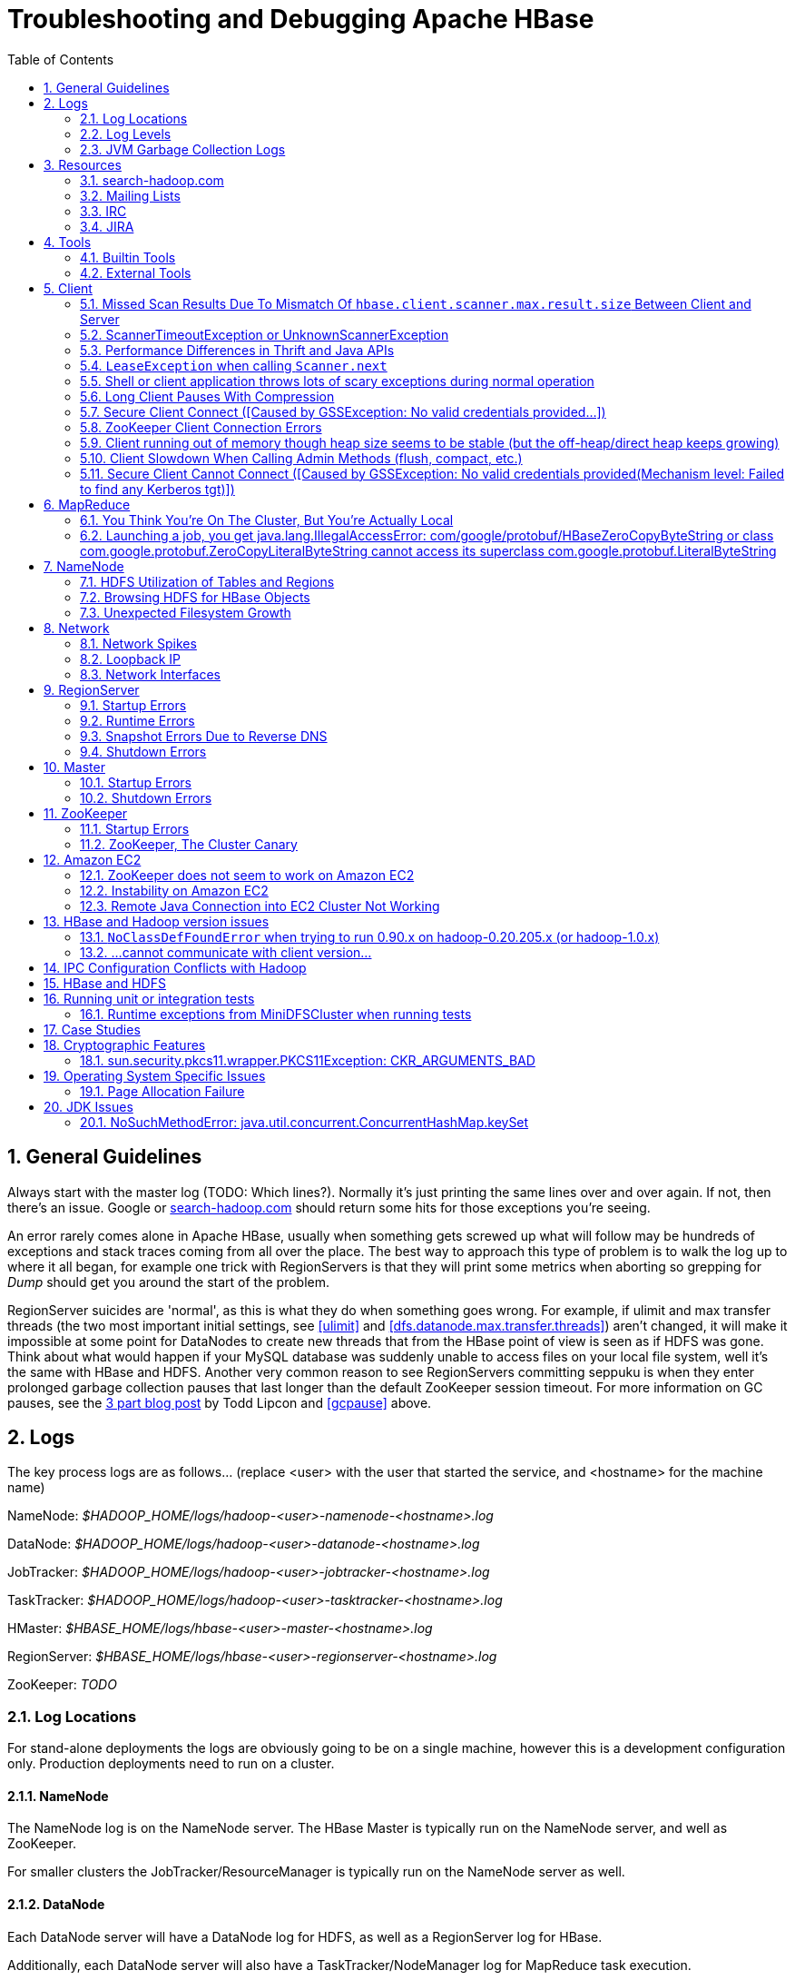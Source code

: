 ////
/**
 *
 * Licensed to the Apache Software Foundation (ASF) under one
 * or more contributor license agreements.  See the NOTICE file
 * distributed with this work for additional information
 * regarding copyright ownership.  The ASF licenses this file
 * to you under the Apache License, Version 2.0 (the
 * "License"); you may not use this file except in compliance
 * with the License.  You may obtain a copy of the License at
 *
 *     http://www.apache.org/licenses/LICENSE-2.0
 *
 * Unless required by applicable law or agreed to in writing, software
 * distributed under the License is distributed on an "AS IS" BASIS,
 * WITHOUT WARRANTIES OR CONDITIONS OF ANY KIND, either express or implied.
 * See the License for the specific language governing permissions and
 * limitations under the License.
 */
////

[[trouble]]
= Troubleshooting and Debugging Apache HBase
:doctype: book
:numbered:
:toc: left
:icons: font
:experimental:

[[trouble.general]]
== General Guidelines

Always start with the master log (TODO: Which lines?). Normally it's just printing the same lines over and over again.
If not, then there's an issue.
Google or link:http://search-hadoop.com[search-hadoop.com] should return some hits for those exceptions you're seeing.

An error rarely comes alone in Apache HBase, usually when something gets screwed up what will follow may be hundreds of exceptions and stack traces coming from all over the place.
The best way to approach this type of problem is to walk the log up to where it all began, for example one trick with RegionServers is that they will print some metrics when aborting so grepping for _Dump_ should get you around the start of the problem.

RegionServer suicides are 'normal', as this is what they do when something goes wrong.
For example, if ulimit and max transfer threads (the two most important initial settings, see <<ulimit>> and <<dfs.datanode.max.transfer.threads>>) aren't changed, it will make it impossible at some point for DataNodes to create new threads that from the HBase point of view is seen as if HDFS was gone.
Think about what would happen if your MySQL database was suddenly unable to access files on your local file system, well it's the same with HBase and HDFS.
Another very common reason to see RegionServers committing seppuku is when they enter prolonged garbage collection pauses that last longer than the default ZooKeeper session timeout.
For more information on GC pauses, see the link:http://www.cloudera.com/blog/2011/02/avoiding-full-gcs-in-hbase-with-memstore-local-allocation-buffers-part-1/[3 part blog post] by Todd Lipcon and <<gcpause>> above.

[[trouble.log]]
== Logs

The key process logs are as follows... (replace <user> with the user that started the service, and <hostname> for the machine name)

NameNode: _$HADOOP_HOME/logs/hadoop-<user>-namenode-<hostname>.log_

DataNode: _$HADOOP_HOME/logs/hadoop-<user>-datanode-<hostname>.log_

JobTracker: _$HADOOP_HOME/logs/hadoop-<user>-jobtracker-<hostname>.log_

TaskTracker: _$HADOOP_HOME/logs/hadoop-<user>-tasktracker-<hostname>.log_

HMaster: _$HBASE_HOME/logs/hbase-<user>-master-<hostname>.log_

RegionServer: _$HBASE_HOME/logs/hbase-<user>-regionserver-<hostname>.log_

ZooKeeper: _TODO_

[[trouble.log.locations]]
=== Log Locations

For stand-alone deployments the logs are obviously going to be on a single machine, however this is a development configuration only.
Production deployments need to run on a cluster.

[[trouble.log.locations.namenode]]
==== NameNode

The NameNode log is on the NameNode server.
The HBase Master is typically run on the NameNode server, and well as ZooKeeper.

For smaller clusters the JobTracker/ResourceManager is typically run on the NameNode server as well.

[[trouble.log.locations.datanode]]
==== DataNode

Each DataNode server will have a DataNode log for HDFS, as well as a RegionServer log for HBase.

Additionally, each DataNode server will also have a TaskTracker/NodeManager log for MapReduce task execution.

[[trouble.log.levels]]
=== Log Levels

[[rpc.logging]]
==== Enabling RPC-level logging

Enabling the RPC-level logging on a RegionServer can often give insight on timings at the server.
Once enabled, the amount of log spewed is voluminous.
It is not recommended that you leave this logging on for more than short bursts of time.
To enable RPC-level logging, browse to the RegionServer UI and click on _Log Level_.
Set the log level to `DEBUG` for the package `org.apache.hadoop.ipc` (That's right, for `hadoop.ipc`, NOT, `hbase.ipc`). Then tail the RegionServers log.
Analyze.

To disable, set the logging level back to `INFO` level.

[[trouble.log.gc]]
=== JVM Garbage Collection Logs

HBase is memory intensive, and using the default GC you can see long pauses in all threads including the _Juliet Pause_ aka "GC of Death". To help debug this or confirm this is happening GC logging can be turned on in the Java virtual machine.

To enable, in _hbase-env.sh_, uncomment one of the below lines :

[source,bourne]
----

# This enables basic gc logging to the .out file.
# export SERVER_GC_OPTS="-verbose:gc -XX:+PrintGCDetails -XX:+PrintGCDateStamps"

# This enables basic gc logging to its own file.
# export SERVER_GC_OPTS="-verbose:gc -XX:+PrintGCDetails -XX:+PrintGCDateStamps -Xloggc:<FILE-PATH>"

# This enables basic GC logging to its own file with automatic log rolling. Only applies to jdk 1.6.0_34+ and 1.7.0_2+.
# export SERVER_GC_OPTS="-verbose:gc -XX:+PrintGCDetails -XX:+PrintGCDateStamps -Xloggc:<FILE-PATH> -XX:+UseGCLogFileRotation -XX:NumberOfGCLogFiles=1 -XX:GCLogFileSize=512M"

# If <FILE-PATH> is not replaced, the log file(.gc) would be generated in the HBASE_LOG_DIR.
----

At this point you should see logs like so:

[source]
----

64898.952: [GC [1 CMS-initial-mark: 2811538K(3055704K)] 2812179K(3061272K), 0.0007360 secs] [Times: user=0.00 sys=0.00, real=0.00 secs]
64898.953: [CMS-concurrent-mark-start]
64898.971: [GC 64898.971: [ParNew: 5567K->576K(5568K), 0.0101110 secs] 2817105K->2812715K(3061272K), 0.0102200 secs] [Times: user=0.07 sys=0.00, real=0.01 secs]
----

In this section, the first line indicates a 0.0007360 second pause for the CMS to initially mark.
This pauses the entire VM, all threads for that period of time.

The third line indicates a "minor GC", which pauses the VM for 0.0101110 seconds - aka 10 milliseconds.
It has reduced the "ParNew" from about 5.5m to 576k.
Later on in this cycle we see:

[source]
----

64901.445: [CMS-concurrent-mark: 1.542/2.492 secs] [Times: user=10.49 sys=0.33, real=2.49 secs]
64901.445: [CMS-concurrent-preclean-start]
64901.453: [GC 64901.453: [ParNew: 5505K->573K(5568K), 0.0062440 secs] 2868746K->2864292K(3061272K), 0.0063360 secs] [Times: user=0.05 sys=0.00, real=0.01 secs]
64901.476: [GC 64901.476: [ParNew: 5563K->575K(5568K), 0.0072510 secs] 2869283K->2864837K(3061272K), 0.0073320 secs] [Times: user=0.05 sys=0.01, real=0.01 secs]
64901.500: [GC 64901.500: [ParNew: 5517K->573K(5568K), 0.0120390 secs] 2869780K->2865267K(3061272K), 0.0121150 secs] [Times: user=0.09 sys=0.00, real=0.01 secs]
64901.529: [GC 64901.529: [ParNew: 5507K->569K(5568K), 0.0086240 secs] 2870200K->2865742K(3061272K), 0.0087180 secs] [Times: user=0.05 sys=0.00, real=0.01 secs]
64901.554: [GC 64901.555: [ParNew: 5516K->575K(5568K), 0.0107130 secs] 2870689K->2866291K(3061272K), 0.0107820 secs] [Times: user=0.06 sys=0.00, real=0.01 secs]
64901.578: [CMS-concurrent-preclean: 0.070/0.133 secs] [Times: user=0.48 sys=0.01, real=0.14 secs]
64901.578: [CMS-concurrent-abortable-preclean-start]
64901.584: [GC 64901.584: [ParNew: 5504K->571K(5568K), 0.0087270 secs] 2871220K->2866830K(3061272K), 0.0088220 secs] [Times: user=0.05 sys=0.00, real=0.01 secs]
64901.609: [GC 64901.609: [ParNew: 5512K->569K(5568K), 0.0063370 secs] 2871771K->2867322K(3061272K), 0.0064230 secs] [Times: user=0.06 sys=0.00, real=0.01 secs]
64901.615: [CMS-concurrent-abortable-preclean: 0.007/0.037 secs] [Times: user=0.13 sys=0.00, real=0.03 secs]
64901.616: [GC[YG occupancy: 645 K (5568 K)]64901.616: [Rescan (parallel) , 0.0020210 secs]64901.618: [weak refs processing, 0.0027950 secs] [1 CMS-remark: 2866753K(3055704K)] 2867399K(3061272K), 0.0049380 secs] [Times: user=0.00 sys=0.01, real=0.01 secs]
64901.621: [CMS-concurrent-sweep-start]
----

The first line indicates that the CMS concurrent mark (finding garbage) has taken 2.4 seconds.
But this is a _concurrent_ 2.4 seconds, Java has not been paused at any point in time.

There are a few more minor GCs, then there is a pause at the 2nd last line:
[source]
----

64901.616: [GC[YG occupancy: 645 K (5568 K)]64901.616: [Rescan (parallel) , 0.0020210 secs]64901.618: [weak refs processing, 0.0027950 secs] [1 CMS-remark: 2866753K(3055704K)] 2867399K(3061272K), 0.0049380 secs] [Times: user=0.00 sys=0.01, real=0.01 secs]
----

The pause here is 0.0049380 seconds (aka 4.9 milliseconds) to 'remark' the heap.

At this point the sweep starts, and you can watch the heap size go down:

[source]
----

64901.637: [GC 64901.637: [ParNew: 5501K->569K(5568K), 0.0097350 secs] 2871958K->2867441K(3061272K), 0.0098370 secs] [Times: user=0.05 sys=0.00, real=0.01 secs]
...  lines removed ...
64904.936: [GC 64904.936: [ParNew: 5532K->568K(5568K), 0.0070720 secs] 1365024K->1360689K(3061272K), 0.0071930 secs] [Times: user=0.05 sys=0.00, real=0.01 secs]
64904.953: [CMS-concurrent-sweep: 2.030/3.332 secs] [Times: user=9.57 sys=0.26, real=3.33 secs]
----

At this point, the CMS sweep took 3.332 seconds, and heap went from about ~ 2.8 GB to 1.3 GB (approximate).

The key points here is to keep all these pauses low.
CMS pauses are always low, but if your ParNew starts growing, you can see minor GC pauses approach 100ms, exceed 100ms and hit as high at 400ms.

This can be due to the size of the ParNew, which should be relatively small.
If your ParNew is very large after running HBase for a while, in one example a ParNew was about 150MB, then you might have to constrain the size of ParNew (The larger it is, the longer the collections take but if it's too small, objects are promoted to old gen too quickly). In the below we constrain new gen size to 64m.

Add the below line in _hbase-env.sh_:
[source,bourne]
----

export SERVER_GC_OPTS="$SERVER_GC_OPTS -XX:NewSize=64m -XX:MaxNewSize=64m"
----

Similarly, to enable GC logging for client processes, uncomment one of the below lines in _hbase-env.sh_:

[source,bourne]
----

# This enables basic gc logging to the .out file.
# export CLIENT_GC_OPTS="-verbose:gc -XX:+PrintGCDetails -XX:+PrintGCDateStamps"

# This enables basic gc logging to its own file.
# export CLIENT_GC_OPTS="-verbose:gc -XX:+PrintGCDetails -XX:+PrintGCDateStamps -Xloggc:<FILE-PATH>"

# This enables basic GC logging to its own file with automatic log rolling. Only applies to jdk 1.6.0_34+ and 1.7.0_2+.
# export CLIENT_GC_OPTS="-verbose:gc -XX:+PrintGCDetails -XX:+PrintGCDateStamps -Xloggc:<FILE-PATH> -XX:+UseGCLogFileRotation -XX:NumberOfGCLogFiles=1 -XX:GCLogFileSize=512M"

# If <FILE-PATH> is not replaced, the log file(.gc) would be generated in the HBASE_LOG_DIR .
----

For more information on GC pauses, see the link:http://www.cloudera.com/blog/2011/02/avoiding-full-gcs-in-hbase-with-memstore-local-allocation-buffers-part-1/[3 part blog post] by Todd Lipcon and <<gcpause>> above.

[[trouble.resources]]
== Resources

[[trouble.resources.searchhadoop]]
=== search-hadoop.com

link:http://search-hadoop.com[search-hadoop.com] indexes all the mailing lists and is great for historical searches.
Search here first when you have an issue as its more than likely someone has already had your problem.

[[trouble.resources.lists]]
=== Mailing Lists

Ask a question on the link:http://hbase.apache.org/mail-lists.html[Apache HBase mailing lists].
The 'dev' mailing list is aimed at the community of developers actually building Apache HBase and for features currently under development, and 'user' is generally used for questions on released versions of Apache HBase.
Before going to the mailing list, make sure your question has not already been answered by searching the mailing list archives first.
Use <<trouble.resources.searchhadoop>>.
Take some time crafting your question.
See link:http://www.mikeash.com/getting_answers.html[Getting Answers] for ideas on crafting good questions.
A quality question that includes all context and exhibits evidence the author has tried to find answers in the manual and out on lists is more likely to get a prompt response.

[[trouble.resources.irc]]
=== IRC

#hbase on irc.freenode.net

[[trouble.resources.jira]]
=== JIRA

link:https://issues.apache.org/jira/browse/HBASE[JIRA] is also really helpful when looking for Hadoop/HBase-specific issues.

[[trouble.tools]]
== Tools

[[trouble.tools.builtin]]
=== Builtin Tools

[[trouble.tools.builtin.webmaster]]
==== Master Web Interface

The Master starts a web-interface on port 16010 by default.
(Up to and including 0.98 this was port 60010)

The Master web UI lists created tables and their definition (e.g., ColumnFamilies, blocksize, etc.). Additionally, the available RegionServers in the cluster are listed along with selected high-level metrics (requests, number of regions, usedHeap, maxHeap). The Master web UI allows navigation to each RegionServer's web UI.

[[trouble.tools.builtin.webregion]]
==== RegionServer Web Interface

RegionServers starts a web-interface on port 16030 by default.
(Up to an including 0.98 this was port 60030)

The RegionServer web UI lists online regions and their start/end keys, as well as point-in-time RegionServer metrics (requests, regions, storeFileIndexSize, compactionQueueSize, etc.).

See <<hbase_metrics>> for more information in metric definitions.

[[trouble.tools.builtin.zkcli]]
==== zkcli

`zkcli` is a very useful tool for investigating ZooKeeper-related issues.
To invoke:
[source,bourne]
----
./hbase zkcli -server host:port <cmd> <args>
----

The commands (and arguments) are:

[source]
----
  connect host:port
  get path [watch]
  ls path [watch]
  set path data [version]
  delquota [-n|-b] path
  quit
  printwatches on|off
  create [-s] [-e] path data acl
  stat path [watch]
  close
  ls2 path [watch]
  history
  listquota path
  setAcl path acl
  getAcl path
  sync path
  redo cmdno
  addauth scheme auth
  delete path [version]
  setquota -n|-b val path
----

[[trouble.tools.external]]
=== External Tools

[[trouble.tools.tail]]
==== tail

`tail` is the command line tool that lets you look at the end of a file.
Add the `-f` option and it will refresh when new data is available.
It's useful when you are wondering what's happening, for example, when a cluster is taking a long time to shutdown or startup as you can just fire a new terminal and tail the master log (and maybe a few RegionServers).

[[trouble.tools.top]]
==== top

`top` is probably one of the most important tools when first trying to see what's running on a machine and how the resources are consumed.
Here's an example from production system:

[source]
----
top - 14:46:59 up 39 days, 11:55,  1 user,  load average: 3.75, 3.57, 3.84
Tasks: 309 total,   1 running, 308 sleeping,   0 stopped,   0 zombie
Cpu(s):  4.5%us,  1.6%sy,  0.0%ni, 91.7%id,  1.4%wa,  0.1%hi,  0.6%si,  0.0%st
Mem:  24414432k total, 24296956k used,   117476k free,     7196k buffers
Swap: 16008732k total,	14348k used, 15994384k free, 11106908k cached

  PID USER  	PR  NI  VIRT  RES  SHR S %CPU %MEM	TIME+  COMMAND
15558 hadoop	18  -2 3292m 2.4g 3556 S   79 10.4   6523:52 java
13268 hadoop	18  -2 8967m 8.2g 4104 S   21 35.1   5170:30 java
 8895 hadoop	18  -2 1581m 497m 3420 S   11  2.1   4002:32 java
…
----

Here we can see that the system load average during the last five minutes is 3.75, which very roughly means that on average 3.75 threads were waiting for CPU time during these 5 minutes.
In general, the _perfect_ utilization equals to the number of cores, under that number the machine is under utilized and over that the machine is over utilized.
This is an important concept, see this article to understand it more: http://www.linuxjournal.com/article/9001.

Apart from load, we can see that the system is using almost all its available RAM but most of it is used for the OS cache (which is good). The swap only has a few KBs in it and this is wanted, high numbers would indicate swapping activity which is the nemesis of performance of Java systems.
Another way to detect swapping is when the load average goes through the roof (although this could also be caused by things like a dying disk, among others).

The list of processes isn't super useful by default, all we know is that 3 java processes are using about 111% of the CPUs.
To know which is which, simply type `c` and each line will be expanded.
Typing `1` will give you the detail of how each CPU is used instead of the average for all of them like shown here.

[[trouble.tools.jps]]
==== jps

`jps` is shipped with every JDK and gives the java process ids for the current user (if root, then it gives the ids for all users). Example:

[source,bourne]
----
hadoop@sv4borg12:~$ jps
1322 TaskTracker
17789 HRegionServer
27862 Child
1158 DataNode
25115 HQuorumPeer
2950 Jps
19750 ThriftServer
18776 jmx
----

In order, we see a:

* Hadoop TaskTracker, manages the local Childs
* HBase RegionServer, serves regions
* Child, its MapReduce task, cannot tell which type exactly
* Hadoop TaskTracker, manages the local Childs
* Hadoop DataNode, serves blocks
* HQuorumPeer, a ZooKeeper ensemble member
* Jps, well... it's the current process
* ThriftServer, it's a special one will be running only if thrift was started
* jmx, this is a local process that's part of our monitoring platform ( poorly named maybe). You probably don't have that.

You can then do stuff like checking out the full command line that started the process:

[source,bourne]
----
hadoop@sv4borg12:~$ ps aux | grep HRegionServer
hadoop   17789  155 35.2 9067824 8604364 ?     S&lt;l  Mar04 9855:48 /usr/java/jdk1.6.0_14/bin/java -Xmx8000m -XX:+DoEscapeAnalysis -XX:+AggressiveOpts -XX:+UseConcMarkSweepGC -XX:NewSize=64m -XX:MaxNewSize=64m -XX:CMSInitiatingOccupancyFraction=88 -verbose:gc -XX:+PrintGCDetails -XX:+PrintGCTimeStamps -Xloggc:/export1/hadoop/logs/gc-hbase.log -Dcom.sun.management.jmxremote.port=10102 -Dcom.sun.management.jmxremote.authenticate=true -Dcom.sun.management.jmxremote.ssl=false -Dcom.sun.management.jmxremote.password.file=/home/hadoop/hbase/conf/jmxremote.password -Dcom.sun.management.jmxremote -Dhbase.log.dir=/export1/hadoop/logs -Dhbase.log.file=hbase-hadoop-regionserver-sv4borg12.log -Dhbase.home.dir=/home/hadoop/hbase -Dhbase.id.str=hadoop -Dhbase.root.logger=INFO,DRFA -Djava.library.path=/home/hadoop/hbase/lib/native/Linux-amd64-64 -classpath /home/hadoop/hbase/bin/../conf:[many jars]:/home/hadoop/hadoop/conf org.apache.hadoop.hbase.regionserver.HRegionServer start
----

[[trouble.tools.jstack]]
==== jstack

`jstack` is one of the most important tools when trying to figure out what a java process is doing apart from looking at the logs.
It has to be used in conjunction with jps in order to give it a process id.
It shows a list of threads, each one has a name, and they appear in the order that they were created (so the top ones are the most recent threads). Here are a few example:

The main thread of a RegionServer waiting for something to do from the master:

[source]
----
"regionserver60020" prio=10 tid=0x0000000040ab4000 nid=0x45cf waiting on condition [0x00007f16b6a96000..0x00007f16b6a96a70]
java.lang.Thread.State: TIMED_WAITING (parking)
    at sun.misc.Unsafe.park(Native Method)
    - parking to wait for  <0x00007f16cd5c2f30> (a java.util.concurrent.locks.AbstractQueuedSynchronizer$ConditionObject)
    at java.util.concurrent.locks.LockSupport.parkNanos(LockSupport.java:198)
    at java.util.concurrent.locks.AbstractQueuedSynchronizer$ConditionObject.awaitNanos(AbstractQueuedSynchronizer.java:1963)
    at java.util.concurrent.LinkedBlockingQueue.poll(LinkedBlockingQueue.java:395)
    at org.apache.hadoop.hbase.regionserver.HRegionServer.run(HRegionServer.java:647)
    at java.lang.Thread.run(Thread.java:619)
----

The MemStore flusher thread that is currently flushing to a file:

[source]
----
"regionserver60020.cacheFlusher" daemon prio=10 tid=0x0000000040f4e000 nid=0x45eb in Object.wait() [0x00007f16b5b86000..0x00007f16b5b87af0]
java.lang.Thread.State: WAITING (on object monitor)
    at java.lang.Object.wait(Native Method)
    at java.lang.Object.wait(Object.java:485)
    at org.apache.hadoop.ipc.Client.call(Client.java:803)
    - locked <0x00007f16cb14b3a8> (a org.apache.hadoop.ipc.Client$Call)
    at org.apache.hadoop.ipc.RPC$Invoker.invoke(RPC.java:221)
    at $Proxy1.complete(Unknown Source)
    at sun.reflect.GeneratedMethodAccessor38.invoke(Unknown Source)
    at sun.reflect.DelegatingMethodAccessorImpl.invoke(DelegatingMethodAccessorImpl.java:25)
    at java.lang.reflect.Method.invoke(Method.java:597)
    at org.apache.hadoop.io.retry.RetryInvocationHandler.invokeMethod(RetryInvocationHandler.java:82)
    at org.apache.hadoop.io.retry.RetryInvocationHandler.invoke(RetryInvocationHandler.java:59)
    at $Proxy1.complete(Unknown Source)
    at org.apache.hadoop.hdfs.DFSClient$DFSOutputStream.closeInternal(DFSClient.java:3390)
    - locked <0x00007f16cb14b470> (a org.apache.hadoop.hdfs.DFSClient$DFSOutputStream)
    at org.apache.hadoop.hdfs.DFSClient$DFSOutputStream.close(DFSClient.java:3304)
    at org.apache.hadoop.fs.FSDataOutputStream$PositionCache.close(FSDataOutputStream.java:61)
    at org.apache.hadoop.fs.FSDataOutputStream.close(FSDataOutputStream.java:86)
    at org.apache.hadoop.hbase.io.hfile.HFile$Writer.close(HFile.java:650)
    at org.apache.hadoop.hbase.regionserver.StoreFile$Writer.close(StoreFile.java:853)
    at org.apache.hadoop.hbase.regionserver.Store.internalFlushCache(Store.java:467)
    - locked <0x00007f16d00e6f08> (a java.lang.Object)
    at org.apache.hadoop.hbase.regionserver.Store.flushCache(Store.java:427)
    at org.apache.hadoop.hbase.regionserver.Store.access$100(Store.java:80)
    at org.apache.hadoop.hbase.regionserver.Store$StoreFlusherImpl.flushCache(Store.java:1359)
    at org.apache.hadoop.hbase.regionserver.HRegion.internalFlushcache(HRegion.java:907)
    at org.apache.hadoop.hbase.regionserver.HRegion.internalFlushcache(HRegion.java:834)
    at org.apache.hadoop.hbase.regionserver.HRegion.flushcache(HRegion.java:786)
    at org.apache.hadoop.hbase.regionserver.MemStoreFlusher.flushRegion(MemStoreFlusher.java:250)
    at org.apache.hadoop.hbase.regionserver.MemStoreFlusher.flushRegion(MemStoreFlusher.java:224)
    at org.apache.hadoop.hbase.regionserver.MemStoreFlusher.run(MemStoreFlusher.java:146)
----

A handler thread that's waiting for stuff to do (like put, delete, scan, etc.):

[source]
----
"IPC Server handler 16 on 60020" daemon prio=10 tid=0x00007f16b011d800 nid=0x4a5e waiting on condition [0x00007f16afefd000..0x00007f16afefd9f0]
   java.lang.Thread.State: WAITING (parking)
          at sun.misc.Unsafe.park(Native Method)
          - parking to wait for  <0x00007f16cd3f8dd8> (a java.util.concurrent.locks.AbstractQueuedSynchronizer$ConditionObject)
          at java.util.concurrent.locks.LockSupport.park(LockSupport.java:158)
          at java.util.concurrent.locks.AbstractQueuedSynchronizer$ConditionObject.await(AbstractQueuedSynchronizer.java:1925)
          at java.util.concurrent.LinkedBlockingQueue.take(LinkedBlockingQueue.java:358)
          at org.apache.hadoop.hbase.ipc.HBaseServer$Handler.run(HBaseServer.java:1013)
----

And one that's busy doing an increment of a counter (it's in the phase where it's trying to create a scanner in order to read the last value):

[source]
----
"IPC Server handler 66 on 60020" daemon prio=10 tid=0x00007f16b006e800 nid=0x4a90 runnable [0x00007f16acb77000..0x00007f16acb77cf0]
   java.lang.Thread.State: RUNNABLE
          at org.apache.hadoop.hbase.regionserver.KeyValueHeap.<init>(KeyValueHeap.java:56)
          at org.apache.hadoop.hbase.regionserver.StoreScanner.<init>(StoreScanner.java:79)
          at org.apache.hadoop.hbase.regionserver.Store.getScanner(Store.java:1202)
          at org.apache.hadoop.hbase.regionserver.HRegion$RegionScanner.<init>(HRegion.java:2209)
          at org.apache.hadoop.hbase.regionserver.HRegion.instantiateInternalScanner(HRegion.java:1063)
          at org.apache.hadoop.hbase.regionserver.HRegion.getScanner(HRegion.java:1055)
          at org.apache.hadoop.hbase.regionserver.HRegion.getScanner(HRegion.java:1039)
          at org.apache.hadoop.hbase.regionserver.HRegion.getLastIncrement(HRegion.java:2875)
          at org.apache.hadoop.hbase.regionserver.HRegion.incrementColumnValue(HRegion.java:2978)
          at org.apache.hadoop.hbase.regionserver.HRegionServer.incrementColumnValue(HRegionServer.java:2433)
          at sun.reflect.GeneratedMethodAccessor20.invoke(Unknown Source)
          at sun.reflect.DelegatingMethodAccessorImpl.invoke(DelegatingMethodAccessorImpl.java:25)
          at java.lang.reflect.Method.invoke(Method.java:597)
          at org.apache.hadoop.hbase.ipc.HBaseRPC$Server.call(HBaseRPC.java:560)
          at org.apache.hadoop.hbase.ipc.HBaseServer$Handler.run(HBaseServer.java:1027)
----

A thread that receives data from HDFS:

[source]
----
"IPC Client (47) connection to sv4borg9/10.4.24.40:9000 from hadoop" daemon prio=10 tid=0x00007f16a02d0000 nid=0x4fa3 runnable [0x00007f16b517d000..0x00007f16b517dbf0]
   java.lang.Thread.State: RUNNABLE
          at sun.nio.ch.EPollArrayWrapper.epollWait(Native Method)
          at sun.nio.ch.EPollArrayWrapper.poll(EPollArrayWrapper.java:215)
          at sun.nio.ch.EPollSelectorImpl.doSelect(EPollSelectorImpl.java:65)
          at sun.nio.ch.SelectorImpl.lockAndDoSelect(SelectorImpl.java:69)
          - locked <0x00007f17d5b68c00> (a sun.nio.ch.Util$1)
          - locked <0x00007f17d5b68be8> (a java.util.Collections$UnmodifiableSet)
          - locked <0x00007f1877959b50> (a sun.nio.ch.EPollSelectorImpl)
          at sun.nio.ch.SelectorImpl.select(SelectorImpl.java:80)
          at org.apache.hadoop.net.SocketIOWithTimeout$SelectorPool.select(SocketIOWithTimeout.java:332)
          at org.apache.hadoop.net.SocketIOWithTimeout.doIO(SocketIOWithTimeout.java:157)
          at org.apache.hadoop.net.SocketInputStream.read(SocketInputStream.java:155)
          at org.apache.hadoop.net.SocketInputStream.read(SocketInputStream.java:128)
          at java.io.FilterInputStream.read(FilterInputStream.java:116)
          at org.apache.hadoop.ipc.Client$Connection$PingInputStream.read(Client.java:304)
          at java.io.BufferedInputStream.fill(BufferedInputStream.java:218)
          at java.io.BufferedInputStream.read(BufferedInputStream.java:237)
          - locked <0x00007f1808539178> (a java.io.BufferedInputStream)
          at java.io.DataInputStream.readInt(DataInputStream.java:370)
          at org.apache.hadoop.ipc.Client$Connection.receiveResponse(Client.java:569)
          at org.apache.hadoop.ipc.Client$Connection.run(Client.java:477)
----

And here is a master trying to recover a lease after a RegionServer died:

[source]
----
"LeaseChecker" daemon prio=10 tid=0x00000000407ef800 nid=0x76cd waiting on condition [0x00007f6d0eae2000..0x00007f6d0eae2a70]
--
   java.lang.Thread.State: WAITING (on object monitor)
          at java.lang.Object.wait(Native Method)
          at java.lang.Object.wait(Object.java:485)
          at org.apache.hadoop.ipc.Client.call(Client.java:726)
          - locked <0x00007f6d1cd28f80> (a org.apache.hadoop.ipc.Client$Call)
          at org.apache.hadoop.ipc.RPC$Invoker.invoke(RPC.java:220)
          at $Proxy1.recoverBlock(Unknown Source)
          at org.apache.hadoop.hdfs.DFSClient$DFSOutputStream.processDatanodeError(DFSClient.java:2636)
          at org.apache.hadoop.hdfs.DFSClient$DFSOutputStream.<init>(DFSClient.java:2832)
          at org.apache.hadoop.hdfs.DFSClient.append(DFSClient.java:529)
          at org.apache.hadoop.hdfs.DistributedFileSystem.append(DistributedFileSystem.java:186)
          at org.apache.hadoop.fs.FileSystem.append(FileSystem.java:530)
          at org.apache.hadoop.hbase.util.FSUtils.recoverFileLease(FSUtils.java:619)
          at org.apache.hadoop.hbase.regionserver.wal.HLog.splitLog(HLog.java:1322)
          at org.apache.hadoop.hbase.regionserver.wal.HLog.splitLog(HLog.java:1210)
          at org.apache.hadoop.hbase.master.HMaster.splitLogAfterStartup(HMaster.java:648)
          at org.apache.hadoop.hbase.master.HMaster.joinCluster(HMaster.java:572)
          at org.apache.hadoop.hbase.master.HMaster.run(HMaster.java:503)
----

[[trouble.tools.opentsdb]]
==== OpenTSDB

link:http://opentsdb.net[OpenTSDB] is an excellent alternative to Ganglia as it uses Apache HBase to store all the time series and doesn't have to downsample.
Monitoring your own HBase cluster that hosts OpenTSDB is a good exercise.

Here's an example of a cluster that's suffering from hundreds of compactions launched almost all around the same time, which severely affects the IO performance: (TODO: insert graph plotting compactionQueueSize)

It's a good practice to build dashboards with all the important graphs per machine and per cluster so that debugging issues can be done with a single quick look.
For example, at StumbleUpon there's one dashboard per cluster with the most important metrics from both the OS and Apache HBase.
You can then go down at the machine level and get even more detailed metrics.

[[trouble.tools.clustersshtop]]
==== clusterssh+top

clusterssh+top, it's like a poor man's monitoring system and it can be quite useful when you have only a few machines as it's very easy to setup.
Starting clusterssh will give you one terminal per machine and another terminal in which whatever you type will be retyped in every window.
This means that you can type `top` once and it will start it for all of your machines at the same time giving you full view of the current state of your cluster.
You can also tail all the logs at the same time, edit files, etc.

[[trouble.client]]
== Client

For more information on the HBase client, see <<architecture.client,client>>.

=== Missed Scan Results Due To Mismatch Of `hbase.client.scanner.max.result.size` Between Client and Server
If either the client or server version is lower than 0.98.11/1.0.0 and the server
has a smaller value for `hbase.client.scanner.max.result.size` than the client, scan
requests that reach the server's `hbase.client.scanner.max.result.size` are likely
to miss data. In particular, 0.98.11 defaults `hbase.client.scanner.max.result.size`
to 2 MB but other versions default to larger values. For this reason, be very careful
using 0.98.11 servers with any other client version.

[[trouble.client.scantimeout]]
=== ScannerTimeoutException or UnknownScannerException

This is thrown if the time between RPC calls from the client to RegionServer exceeds the scan timeout.
For example, if `Scan.setCaching` is set to 500, then there will be an RPC call to fetch the next batch of rows every 500 `.next()` calls on the ResultScanner because data is being transferred in blocks of 500 rows to the client.
Reducing the setCaching value may be an option, but setting this value too low makes for inefficient processing on numbers of rows.

See <<perf.hbase.client.caching>>.

=== Performance Differences in Thrift and Java APIs

Poor performance, or even `ScannerTimeoutExceptions`, can occur if `Scan.setCaching` is too high, as discussed in <<trouble.client.scantimeout>>.
If the Thrift client uses the wrong caching settings for a given workload, performance can suffer compared to the Java API.
To set caching for a given scan in the Thrift client, use the `scannerGetList(scannerId, numRows)` method, where `numRows` is an integer representing the number of rows to cache.
In one case, it was found that reducing the cache for Thrift scans from 1000 to 100 increased performance to near parity with the Java API given the same queries.

See also Jesse Andersen's link:http://blog.cloudera.com/blog/2014/04/how-to-use-the-hbase-thrift-interface-part-3-using-scans/[blog post] about using Scans with Thrift.

[[trouble.client.lease.exception]]
=== `LeaseException` when calling `Scanner.next`

In some situations clients that fetch data from a RegionServer get a LeaseException instead of the usual <<trouble.client.scantimeout>>.
Usually the source of the exception is `org.apache.hadoop.hbase.regionserver.Leases.removeLease(Leases.java:230)` (line number may vary). It tends to happen in the context of a slow/freezing `RegionServer#next` call.
It can be prevented by having `hbase.rpc.timeout` > `hbase.regionserver.lease.period`.
Harsh J investigated the issue as part of the mailing list thread link:http://mail-archives.apache.org/mod_mbox/hbase-user/201209.mbox/%3CCAOcnVr3R-LqtKhFsk8Bhrm-YW2i9O6J6Fhjz2h7q6_sxvwd2yw%40mail.gmail.com%3E[HBase, mail # user - Lease does not exist exceptions]

[[trouble.client.scarylogs]]
=== Shell or client application throws lots of scary exceptions during normal operation

Since 0.20.0 the default log level for `org.apache.hadoop.hbase.*`is DEBUG.

On your clients, edit _$HBASE_HOME/conf/log4j.properties_ and change this: `log4j.logger.org.apache.hadoop.hbase=DEBUG` to this: `log4j.logger.org.apache.hadoop.hbase=INFO`, or even `log4j.logger.org.apache.hadoop.hbase=WARN`.

[[trouble.client.longpauseswithcompression]]
=== Long Client Pauses With Compression

This is a fairly frequent question on the Apache HBase dist-list.
The scenario is that a client is typically inserting a lot of data into a relatively un-optimized HBase cluster.
Compression can exacerbate the pauses, although it is not the source of the problem.

See <<precreate.regions>> on the pattern for pre-creating regions and confirm that the table isn't starting with a single region.

See <<perf.configurations>> for cluster configuration, particularly `hbase.hstore.blockingStoreFiles`, `hbase.hregion.memstore.block.multiplier`, `MAX_FILESIZE` (region size), and `MEMSTORE_FLUSHSIZE.`

A slightly longer explanation of why pauses can happen is as follows: Puts are sometimes blocked on the MemStores which are blocked by the flusher thread which is blocked because there are too many files to compact because the compactor is given too many small files to compact and has to compact the same data repeatedly.
This situation can occur even with minor compactions.
Compounding this situation, Apache HBase doesn't compress data in memory.
Thus, the 64MB that lives in the MemStore could become a 6MB file after compression - which results in a smaller StoreFile.
The upside is that more data is packed into the same region, but performance is achieved by being able to write larger files - which is why HBase waits until the flushsize before writing a new StoreFile.
And smaller StoreFiles become targets for compaction.
Without compression the files are much bigger and don't need as much compaction, however this is at the expense of I/O.

For additional information, see this thread on link:http://search-hadoop.com/m/WUnLM6ojHm1/Long+client+pauses+with+compression&subj=Long+client+pauses+with+compression[Long client pauses with compression].

[[trouble.client.security.rpc.krb]]
=== Secure Client Connect ([Caused by GSSException: No valid credentials provided...])

You may encounter the following error:

----
Secure Client Connect ([Caused by GSSException: No valid credentials provided
        (Mechanism level: Request is a replay (34) V PROCESS_TGS)])
----

This issue is caused by bugs in the MIT Kerberos replay_cache component, link:http://krbdev.mit.edu/rt/Ticket/Display.html?id=1201[#1201] and link:http://krbdev.mit.edu/rt/Ticket/Display.html?id=5924[#5924].
These bugs caused the old version of krb5-server to erroneously block subsequent requests sent from a Principal.
This caused krb5-server to block the connections sent from one Client (one HTable instance with multi-threading connection instances for each RegionServer); Messages, such as `Request is a replay (34)`, are logged in the client log You can ignore the messages, because HTable will retry 5 * 10 (50) times for each failed connection by default.
HTable will throw IOException if any connection to the RegionServer fails after the retries, so that the user client code for HTable instance can handle it further.
NOTE: `HTable` is deprecated in HBase 1.0, in favor of `Table`.

Alternatively, update krb5-server to a version which solves these issues, such as krb5-server-1.10.3.
See JIRA link:https://issues.apache.org/jira/browse/HBASE-10379[HBASE-10379] for more details.

[[trouble.client.zookeeper]]
=== ZooKeeper Client Connection Errors

Errors like this...

[source]
----

11/07/05 11:26:41 WARN zookeeper.ClientCnxn: Session 0x0 for server null,
 unexpected error, closing socket connection and attempting reconnect
 java.net.ConnectException: Connection refused: no further information
        at sun.nio.ch.SocketChannelImpl.checkConnect(Native Method)
        at sun.nio.ch.SocketChannelImpl.finishConnect(Unknown Source)
        at org.apache.zookeeper.ClientCnxn$SendThread.run(ClientCnxn.java:1078)
 11/07/05 11:26:43 INFO zookeeper.ClientCnxn: Opening socket connection to
 server localhost/127.0.0.1:2181
 11/07/05 11:26:44 WARN zookeeper.ClientCnxn: Session 0x0 for server null,
 unexpected error, closing socket connection and attempting reconnect
 java.net.ConnectException: Connection refused: no further information
        at sun.nio.ch.SocketChannelImpl.checkConnect(Native Method)
        at sun.nio.ch.SocketChannelImpl.finishConnect(Unknown Source)
        at org.apache.zookeeper.ClientCnxn$SendThread.run(ClientCnxn.java:1078)
 11/07/05 11:26:45 INFO zookeeper.ClientCnxn: Opening socket connection to
 server localhost/127.0.0.1:2181
----

...are either due to ZooKeeper being down, or unreachable due to network issues.

The utility <<trouble.tools.builtin.zkcli>> may help investigate ZooKeeper issues.

[[trouble.client.oome.directmemory.leak]]
=== Client running out of memory though heap size seems to be stable (but the off-heap/direct heap keeps growing)

You are likely running into the issue that is described and worked through in the mail thread link:http://search-hadoop.com/m/ubhrX8KvcH/Suspected+memory+leak&subj=Re+Suspected+memory+leak[HBase, mail # user - Suspected memory leak] and continued over in link:http://search-hadoop.com/m/p2Agc1Zy7Va/MaxDirectMemorySize+Was%253A+Suspected+memory+leak&subj=Re+FeedbackRe+Suspected+memory+leak[HBase, mail # dev - FeedbackRe: Suspected memory leak].
A workaround is passing your client-side JVM a reasonable value for `-XX:MaxDirectMemorySize`.
By default, the `MaxDirectMemorySize` is equal to your `-Xmx` max heapsize setting (if `-Xmx` is set). Try setting it to something smaller (for example, one user had success setting it to `1g` when they had a client-side heap of `12g`). If you set it too small, it will bring on `FullGCs` so keep it a bit hefty.
You want to make this setting client-side only especially if you are running the new experimental server-side off-heap cache since this feature depends on being able to use big direct buffers (You may have to keep separate client-side and server-side config dirs).

[[trouble.client.slowdown.admin]]
=== Client Slowdown When Calling Admin Methods (flush, compact, etc.)

This is a client issue fixed by link:https://issues.apache.org/jira/browse/HBASE-5073[HBASE-5073] in 0.90.6.
There was a ZooKeeper leak in the client and the client was getting pummeled by ZooKeeper events with each additional invocation of the admin API.

[[trouble.client.security.rpc]]
=== Secure Client Cannot Connect ([Caused by GSSException: No valid credentials provided(Mechanism level: Failed to find any Kerberos tgt)])

There can be several causes that produce this symptom.

First, check that you have a valid Kerberos ticket.
One is required in order to set up communication with a secure Apache HBase cluster.
Examine the ticket currently in the credential cache, if any, by running the `klist` command line utility.
If no ticket is listed, you must obtain a ticket by running the `kinit` command with either a keytab specified, or by interactively entering a password for the desired principal.

Then, consult the link:http://docs.oracle.com/javase/1.5.0/docs/guide/security/jgss/tutorials/Troubleshooting.html[Java Security Guide troubleshooting section].
The most common problem addressed there is resolved by setting `javax.security.auth.useSubjectCredsOnly` system property value to `false`.

Because of a change in the format in which MIT Kerberos writes its credentials cache, there is a bug in the Oracle JDK 6 Update 26 and earlier that causes Java to be unable to read the Kerberos credentials cache created by versions of MIT Kerberos 1.8.1 or higher.
If you have this problematic combination of components in your environment, to work around this problem, first log in with `kinit` and then immediately refresh the credential cache with `kinit -R`.
The refresh will rewrite the credential cache without the problematic formatting.

Finally, depending on your Kerberos configuration, you may need to install the link:http://docs.oracle.com/javase/1.4.2/docs/guide/security/jce/JCERefGuide.html[Java Cryptography Extension], or JCE.
Insure the JCE jars are on the classpath on both server and client systems.

You may also need to download the link:http://www.oracle.com/technetwork/java/javase/downloads/jce-6-download-429243.html[unlimited strength JCE policy files].
Uncompress and extract the downloaded file, and install the policy jars into _<java-home>/lib/security_.

[[trouble.mapreduce]]
== MapReduce

[[trouble.mapreduce.local]]
=== You Think You're On The Cluster, But You're Actually Local

This following stacktrace happened using `ImportTsv`, but things like this can happen on any job with a mis-configuration.

[source,text]
----
    WARN mapred.LocalJobRunner: job_local_0001
java.lang.IllegalArgumentException: Can't read partitions file
       at org.apache.hadoop.hbase.mapreduce.hadoopbackport.TotalOrderPartitioner.setConf(TotalOrderPartitioner.java:111)
       at org.apache.hadoop.util.ReflectionUtils.setConf(ReflectionUtils.java:62)
       at org.apache.hadoop.util.ReflectionUtils.newInstance(ReflectionUtils.java:117)
       at org.apache.hadoop.mapred.MapTask$NewOutputCollector.<init>(MapTask.java:560)
       at org.apache.hadoop.mapred.MapTask.runNewMapper(MapTask.java:639)
       at org.apache.hadoop.mapred.MapTask.run(MapTask.java:323)
       at org.apache.hadoop.mapred.LocalJobRunner$Job.run(LocalJobRunner.java:210)
Caused by: java.io.FileNotFoundException: File _partition.lst does not exist.
       at org.apache.hadoop.fs.RawLocalFileSystem.getFileStatus(RawLocalFileSystem.java:383)
       at org.apache.hadoop.fs.FilterFileSystem.getFileStatus(FilterFileSystem.java:251)
       at org.apache.hadoop.fs.FileSystem.getLength(FileSystem.java:776)
       at org.apache.hadoop.io.SequenceFile$Reader.<init>(SequenceFile.java:1424)
       at org.apache.hadoop.io.SequenceFile$Reader.<init>(SequenceFile.java:1419)
       at org.apache.hadoop.hbase.mapreduce.hadoopbackport.TotalOrderPartitioner.readPartitions(TotalOrderPartitioner.java:296)
----

...see the critical portion of the stack? It's...

[source]
----
at org.apache.hadoop.mapred.LocalJobRunner$Job.run(LocalJobRunner.java:210)
----

LocalJobRunner means the job is running locally, not on the cluster.

To solve this problem, you should run your MR job with your `HADOOP_CLASSPATH` set to include the HBase dependencies.
The "hbase classpath" utility can be used to do this easily.
For example (substitute VERSION with your HBase version):

[source,bourne]
----
HADOOP_CLASSPATH=`hbase classpath` hadoop jar $HBASE_HOME/hbase-server-VERSION.jar rowcounter usertable
----

See http://hbase.apache.org/apidocs/org/apache/hadoop/hbase/mapreduce/package-summary.html#classpathfor more information on HBase MapReduce jobs and classpaths.

[[trouble.hbasezerocopybytestring]]
=== Launching a job, you get java.lang.IllegalAccessError: com/google/protobuf/HBaseZeroCopyByteString or class com.google.protobuf.ZeroCopyLiteralByteString cannot access its superclass com.google.protobuf.LiteralByteString

See link:https://issues.apache.org/jira/browse/HBASE-10304[HBASE-10304 Running an hbase job jar: IllegalAccessError: class com.google.protobuf.ZeroCopyLiteralByteString cannot access its superclass com.google.protobuf.LiteralByteString] and link:https://issues.apache.org/jira/browse/HBASE-11118[HBASE-11118 non environment variable solution for "IllegalAccessError: class com.google.protobuf.ZeroCopyLiteralByteString cannot access its superclass com.google.protobuf.LiteralByteString"].
The issue can also show up when trying to run spark jobs.
See link:https://issues.apache.org/jira/browse/HBASE-10877[HBASE-10877 HBase non-retriable exception list should be expanded].

[[trouble.namenode]]
== NameNode

For more information on the NameNode, see <<arch.hdfs>>.

[[trouble.namenode.disk]]
=== HDFS Utilization of Tables and Regions

To determine how much space HBase is using on HDFS use the `hadoop` shell commands from the NameNode.
For example...


[source,bourne]
----
hadoop fs -dus /hbase/
----
...returns the summarized disk utilization for all HBase objects.


[source,bourne]
----
hadoop fs -dus /hbase/myTable
----
...returns the summarized disk utilization for the HBase table 'myTable'.


[source,bourne]
----
hadoop fs -du /hbase/myTable
----
...returns a list of the regions under the HBase table 'myTable' and their disk utilization.

For more information on HDFS shell commands, see the link:http://hadoop.apache.org/common/docs/current/file_system_shell.html[HDFS FileSystem Shell documentation].

[[trouble.namenode.hbase.objects]]
=== Browsing HDFS for HBase Objects

Sometimes it will be necessary to explore the HBase objects that exist on HDFS.
These objects could include the WALs (Write Ahead Logs), tables, regions, StoreFiles, etc.
The easiest way to do this is with the NameNode web application that runs on port 50070.
The NameNode web application will provide links to the all the DataNodes in the cluster so that they can be browsed seamlessly.

The HDFS directory structure of HBase tables in the cluster is...
[source]
----

/hbase
    /<Table>                    (Tables in the cluster)
        /<Region>               (Regions for the table)
            /<ColumnFamily>     (ColumnFamilies for the Region for the table)
                /<StoreFile>    (StoreFiles for the ColumnFamily for the Regions for the table)
----

The HDFS directory structure of HBase WAL is..
[source]
----

/hbase
    /.logs
        /<RegionServer>    (RegionServers)
            /<WAL>         (WAL files for the RegionServer)
----

See the link:http://hadoop.apache.org/common/docs/current/hdfs_user_guide.html[HDFS User Guide] for other non-shell diagnostic utilities like `fsck`.

[[trouble.namenode.0size.hlogs]]
==== Zero size WALs with data in them

Problem: when getting a listing of all the files in a RegionServer's _.logs_ directory, one file has a size of 0 but it contains data.

Answer: It's an HDFS quirk.
A file that's currently being written to will appear to have a size of 0 but once it's closed it will show its true size

[[trouble.namenode.uncompaction]]
==== Use Cases

Two common use-cases for querying HDFS for HBase objects is research the degree of uncompaction of a table.
If there are a large number of StoreFiles for each ColumnFamily it could indicate the need for a major compaction.
Additionally, after a major compaction if the resulting StoreFile is "small" it could indicate the need for a reduction of ColumnFamilies for the table.

=== Unexpected Filesystem Growth

If you see an unexpected spike in filesystem usage by HBase, two possible culprits
are snapshots and WALs.

Snapshots::
  When you create a snapshot, HBase retains everything it needs to recreate the table's
  state at that time of the snapshot. This includes deleted cells or expired versions.
  For this reason, your snapshot usage pattern should be well-planned, and you should
  prune snapshots that you no longer need. Snapshots are stored in `/hbase/.snapshots`,
  and archives needed to restore snapshots are stored in
  `/hbase/.archive/<_tablename_>/<_region_>/<_column_family_>/`.

  *Do not* manage snapshots or archives manually via HDFS. HBase provides APIs and
  HBase Shell commands for managing them. For more information, see <<ops.snapshots>>.

WAL::
  Write-ahead logs (WALs) are stored in subdirectories of `/hbase/.logs/`, depending
  on their status. Already-processed WALs are stored in `/hbase/.logs/oldWALs/` and
  corrupt WALs are stored in `/hbase/.logs/.corrupt/` for examination.
  If the size of any subdirectory of `/hbase/.logs/` is growing, examine the HBase
  server logs to find the root cause for why WALs are not being processed correctly.

*Do not* manage WALs manually via HDFS.

[[trouble.network]]
== Network

[[trouble.network.spikes]]
=== Network Spikes

If you are seeing periodic network spikes you might want to check the `compactionQueues` to see if major compactions are happening.

See <<managed.compactions>> for more information on managing compactions.

[[trouble.network.loopback]]
=== Loopback IP

HBase expects the loopback IP Address to be 127.0.0.1.
See the Getting Started section on <<loopback.ip>>.

[[trouble.network.ints]]
=== Network Interfaces

Are all the network interfaces functioning correctly? Are you sure? See the Troubleshooting Case Study in <<trouble.casestudy>>.

[[trouble.rs]]
== RegionServer

For more information on the RegionServers, see <<regionserver.arch>>.

[[trouble.rs.startup]]
=== Startup Errors

[[trouble.rs.startup.master_no_region]]
==== Master Starts, But RegionServers Do Not

The Master believes the RegionServers have the IP of 127.0.0.1 - which is localhost and resolves to the master's own localhost.

The RegionServers are erroneously informing the Master that their IP addresses are 127.0.0.1.

Modify _/etc/hosts_ on the region servers, from...

[source]
----
# Do not remove the following line, or various programs
# that require network functionality will fail.
127.0.0.1               fully.qualified.regionservername regionservername  localhost.localdomain localhost
::1             localhost6.localdomain6 localhost6
----

\... to (removing the master node's name from localhost)...

[source]
----
# Do not remove the following line, or various programs
# that require network functionality will fail.
127.0.0.1               localhost.localdomain localhost
::1             localhost6.localdomain6 localhost6
----

[[trouble.rs.startup.compression]]
==== Compression Link Errors

Since compression algorithms such as LZO need to be installed and configured on each cluster this is a frequent source of startup error.
If you see messages like this...

[source]
----

11/02/20 01:32:15 ERROR lzo.GPLNativeCodeLoader: Could not load native gpl library
java.lang.UnsatisfiedLinkError: no gplcompression in java.library.path
        at java.lang.ClassLoader.loadLibrary(ClassLoader.java:1734)
        at java.lang.Runtime.loadLibrary0(Runtime.java:823)
        at java.lang.System.loadLibrary(System.java:1028)
----

\... then there is a path issue with the compression libraries.
See the Configuration section on link:[LZO compression configuration].

[[trouble.rs.runtime]]
=== Runtime Errors

[[trouble.rs.runtime.hang]]
==== RegionServer Hanging

Are you running an old JVM (< 1.6.0_u21?)? When you look at a thread dump, does it look like threads are BLOCKED but no one holds the lock all are blocked on? See link:https://issues.apache.org/jira/browse/HBASE-3622[HBASE 3622 Deadlock in
            HBaseServer (JVM bug?)].
Adding `-XX:+UseMembar` to the HBase `HBASE_OPTS` in _conf/hbase-env.sh_ may fix it.

[[trouble.rs.runtime.filehandles]]
==== java.io.IOException...(Too many open files)

If you see log messages like this...

[source]
----

2010-09-13 01:24:17,336 WARN org.apache.hadoop.hdfs.server.datanode.DataNode:
Disk-related IOException in BlockReceiver constructor. Cause is java.io.IOException: Too many open files
        at java.io.UnixFileSystem.createFileExclusively(Native Method)
        at java.io.File.createNewFile(File.java:883)
----

\... see the Getting Started section on link:[ulimit and nproc configuration].

[[trouble.rs.runtime.xceivers]]
==== xceiverCount 258 exceeds the limit of concurrent xcievers 256

This typically shows up in the DataNode logs.

See the Getting Started section on link:[xceivers configuration].

[[trouble.rs.runtime.oom_nt]]
==== System instability, and the presence of "java.lang.OutOfMemoryError: unable to createnew native thread in exceptions" HDFS DataNode logs or that of any system daemon

See the Getting Started section on ulimit and nproc configuration.
The default on recent Linux distributions is 1024 - which is far too low for HBase.

[[trouble.rs.runtime.gc]]
==== DFS instability and/or RegionServer lease timeouts

If you see warning messages like this...

[source]
----

2009-02-24 10:01:33,516 WARN org.apache.hadoop.hbase.util.Sleeper: We slept xxx ms, ten times longer than scheduled: 10000
2009-02-24 10:01:33,516 WARN org.apache.hadoop.hbase.util.Sleeper: We slept xxx ms, ten times longer than scheduled: 15000
2009-02-24 10:01:36,472 WARN org.apache.hadoop.hbase.regionserver.HRegionServer: unable to report to master for xxx milliseconds - retrying
----

\... or see full GC compactions then you may be experiencing full GC's.

[[trouble.rs.runtime.nolivenodes]]
==== "No live nodes contain current block" and/or YouAreDeadException

These errors can happen either when running out of OS file handles or in periods of severe network problems where the nodes are unreachable.

See the Getting Started section on ulimit and nproc configuration and check your network.

[[trouble.rs.runtime.zkexpired]]
==== ZooKeeper SessionExpired events

Master or RegionServers shutting down with messages like those in the logs:

[source]
----

WARN org.apache.zookeeper.ClientCnxn: Exception
closing session 0x278bd16a96000f to sun.nio.ch.SelectionKeyImpl@355811ec
java.io.IOException: TIMED OUT
       at org.apache.zookeeper.ClientCnxn$SendThread.run(ClientCnxn.java:906)
WARN org.apache.hadoop.hbase.util.Sleeper: We slept 79410ms, ten times longer than scheduled: 5000
INFO org.apache.zookeeper.ClientCnxn: Attempting connection to server hostname/IP:PORT
INFO org.apache.zookeeper.ClientCnxn: Priming connection to java.nio.channels.SocketChannel[connected local=/IP:PORT remote=hostname/IP:PORT]
INFO org.apache.zookeeper.ClientCnxn: Server connection successful
WARN org.apache.zookeeper.ClientCnxn: Exception closing session 0x278bd16a96000d to sun.nio.ch.SelectionKeyImpl@3544d65e
java.io.IOException: Session Expired
       at org.apache.zookeeper.ClientCnxn$SendThread.readConnectResult(ClientCnxn.java:589)
       at org.apache.zookeeper.ClientCnxn$SendThread.doIO(ClientCnxn.java:709)
       at org.apache.zookeeper.ClientCnxn$SendThread.run(ClientCnxn.java:945)
ERROR org.apache.hadoop.hbase.regionserver.HRegionServer: ZooKeeper session expired
----

The JVM is doing a long running garbage collecting which is pausing every threads (aka "stop the world"). Since the RegionServer's local ZooKeeper client cannot send heartbeats, the session times out.
By design, we shut down any node that isn't able to contact the ZooKeeper ensemble after getting a timeout so that it stops serving data that may already be assigned elsewhere.

* Make sure you give plenty of RAM (in _hbase-env.sh_), the default of 1GB won't be able to sustain long running imports.
* Make sure you don't swap, the JVM never behaves well under swapping.
* Make sure you are not CPU starving the RegionServer thread.
  For example, if you are running a MapReduce job using 6 CPU-intensive tasks on a machine with 4 cores, you are probably starving the RegionServer enough to create longer garbage collection pauses.
* Increase the ZooKeeper session timeout

If you wish to increase the session timeout, add the following to your _hbase-site.xml_ to increase the timeout from the default of 60 seconds to 120 seconds.

[source,xml]
----
<property>
  <name>zookeeper.session.timeout</name>
  <value>1200000</value>
</property>
<property>
  <name>hbase.zookeeper.property.tickTime</name>
  <value>6000</value>
</property>
----

Be aware that setting a higher timeout means that the regions served by a failed RegionServer will take at least that amount of time to be transferred to another RegionServer.
For a production system serving live requests, we would instead recommend setting it lower than 1 minute and over-provision your cluster in order the lower the memory load on each machines (hence having less garbage to collect per machine).

If this is happening during an upload which only happens once (like initially loading all your data into HBase), consider bulk loading.

See <<trouble.zookeeper.general>> for other general information about ZooKeeper troubleshooting.

[[trouble.rs.runtime.notservingregion]]
==== NotServingRegionException

This exception is "normal" when found in the RegionServer logs at DEBUG level.
This exception is returned back to the client and then the client goes back to `hbase:meta` to find the new location of the moved region.

However, if the NotServingRegionException is logged ERROR, then the client ran out of retries and something probably wrong.

[[trouble.rs.runtime.double_listed_regions]]
==== Regions listed by domain name, then IP

Fix your DNS.
In versions of Apache HBase before 0.92.x, reverse DNS needs to give same answer as forward lookup.
See link:https://issues.apache.org/jira/browse/HBASE-3431[HBASE 3431 RegionServer is not using the name given it by the master; double entry in master listing of servers] for gory details.

[[brand.new.compressor]]
==== Logs flooded with '2011-01-10 12:40:48,407 INFO org.apache.hadoop.io.compress.CodecPool: Gotbrand-new compressor' messages

We are not using the native versions of compression libraries.
See link:https://issues.apache.org/jira/browse/HBASE-1900[HBASE-1900 Put back native support when hadoop 0.21 is released].
Copy the native libs from hadoop under HBase lib dir or symlink them into place and the message should go away.

[[trouble.rs.runtime.client_went_away]]
==== Server handler X on 60020 caught: java.nio.channels.ClosedChannelException

If you see this type of message it means that the region server was trying to read/send data from/to a client but it already went away.
Typical causes for this are if the client was killed (you see a storm of messages like this when a MapReduce job is killed or fails) or if the client receives a SocketTimeoutException.
It's harmless, but you should consider digging in a bit more if you aren't doing something to trigger them.

=== Snapshot Errors Due to Reverse DNS

Several operations within HBase, including snapshots, rely on properly configured reverse DNS.
Some environments, such as Amazon EC2, have trouble with reverse DNS.
If you see errors like the following on your RegionServers, check your reverse DNS configuration:

----

2013-05-01 00:04:56,356 DEBUG org.apache.hadoop.hbase.procedure.Subprocedure: Subprocedure 'backup1'
coordinator notified of 'acquire', waiting on 'reached' or 'abort' from coordinator.
----

In general, the hostname reported by the RegionServer needs to be the same as the hostname the Master is trying to reach.
You can see a hostname mismatch by looking for the following type of message in the RegionServer's logs at start-up.

----

2013-05-01 00:03:00,614 INFO org.apache.hadoop.hbase.regionserver.HRegionServer: Master passed us hostname
to use. Was=myhost-1234, Now=ip-10-55-88-99.ec2.internal
----

[[trouble.rs.shutdown]]
=== Shutdown Errors



[[trouble.master]]
== Master

For more information on the Master, see <<architecture.master,master>>.

[[trouble.master.startup]]
=== Startup Errors

[[trouble.master.startup.migration]]
==== Master says that you need to run the HBase migrations script

Upon running that, the HBase migrations script says no files in root directory.

HBase expects the root directory to either not exist, or to have already been initialized by HBase running a previous time.
If you create a new directory for HBase using Hadoop DFS, this error will occur.
Make sure the HBase root directory does not currently exist or has been initialized by a previous run of HBase.
Sure fire solution is to just use Hadoop dfs to delete the HBase root and let HBase create and initialize the directory itself.

[[trouble.master.startup.zk.buffer]]
==== Packet len6080218 is out of range!

If you have many regions on your cluster and you see an error like that reported above in this sections title in your logs, see link:https://issues.apache.org/jira/browse/HBASE-4246[HBASE-4246 Cluster with too many regions cannot withstand some master failover scenarios].

[[trouble.master.shutdown]]
=== Shutdown Errors



[[trouble.zookeeper]]
== ZooKeeper

[[trouble.zookeeper.startup]]
=== Startup Errors

[[trouble.zookeeper.startup.address]]
==== Could not find my address: xyz in list of ZooKeeper quorum servers

A ZooKeeper server wasn't able to start, throws that error.
xyz is the name of your server.

This is a name lookup problem.
HBase tries to start a ZooKeeper server on some machine but that machine isn't able to find itself in the `hbase.zookeeper.quorum` configuration.

Use the hostname presented in the error message instead of the value you used.
If you have a DNS server, you can set `hbase.zookeeper.dns.interface` and `hbase.zookeeper.dns.nameserver` in _hbase-site.xml_ to make sure it resolves to the correct FQDN.

[[trouble.zookeeper.general]]
=== ZooKeeper, The Cluster Canary

ZooKeeper is the cluster's "canary in the mineshaft". It'll be the first to notice issues if any so making sure its happy is the short-cut to a humming cluster.

See the link:http://wiki.apache.org/hadoop/ZooKeeper/Troubleshooting[ZooKeeper Operating Environment Troubleshooting] page.
It has suggestions and tools for checking disk and networking performance; i.e.
the operating environment your ZooKeeper and HBase are running in.

Additionally, the utility <<trouble.tools.builtin.zkcli>> may help investigate ZooKeeper issues.

[[trouble.ec2]]
== Amazon EC2

[[trouble.ec2.zookeeper]]
=== ZooKeeper does not seem to work on Amazon EC2

HBase does not start when deployed as Amazon EC2 instances.
Exceptions like the below appear in the Master and/or RegionServer logs:

[source]
----

  2009-10-19 11:52:27,030 INFO org.apache.zookeeper.ClientCnxn: Attempting
  connection to server ec2-174-129-15-236.compute-1.amazonaws.com/10.244.9.171:2181
  2009-10-19 11:52:27,032 WARN org.apache.zookeeper.ClientCnxn: Exception
  closing session 0x0 to sun.nio.ch.SelectionKeyImpl@656dc861
  java.net.ConnectException: Connection refused
----

Security group policy is blocking the ZooKeeper port on a public address.
Use the internal EC2 host names when configuring the ZooKeeper quorum peer list.

[[trouble.ec2.instability]]
=== Instability on Amazon EC2

Questions on HBase and Amazon EC2 come up frequently on the HBase dist-list.
Search for old threads using link:http://search-hadoop.com/[Search Hadoop]

[[trouble.ec2.connection]]
=== Remote Java Connection into EC2 Cluster Not Working

See Andrew's answer here, up on the user list: link:http://search-hadoop.com/m/sPdqNFAwyg2[Remote Java client connection into EC2 instance].

[[trouble.versions]]
== HBase and Hadoop version issues

[[trouble.versions.205]]
=== `NoClassDefFoundError` when trying to run 0.90.x on hadoop-0.20.205.x (or hadoop-1.0.x)

Apache HBase 0.90.x does not ship with hadoop-0.20.205.x, etc.
To make it run, you need to replace the hadoop jars that Apache HBase shipped with in its _lib_ directory with those of the Hadoop you want to run HBase on.
If even after replacing Hadoop jars you get the below exception:

[source]
----

sv4r6s38: Exception in thread "main" java.lang.NoClassDefFoundError: org/apache/commons/configuration/Configuration
sv4r6s38:       at org.apache.hadoop.metrics2.lib.DefaultMetricsSystem.<init>(DefaultMetricsSystem.java:37)
sv4r6s38:       at org.apache.hadoop.metrics2.lib.DefaultMetricsSystem.<clinit>(DefaultMetricsSystem.java:34)
sv4r6s38:       at org.apache.hadoop.security.UgiInstrumentation.create(UgiInstrumentation.java:51)
sv4r6s38:       at org.apache.hadoop.security.UserGroupInformation.initialize(UserGroupInformation.java:209)
sv4r6s38:       at org.apache.hadoop.security.UserGroupInformation.ensureInitialized(UserGroupInformation.java:177)
sv4r6s38:       at org.apache.hadoop.security.UserGroupInformation.isSecurityEnabled(UserGroupInformation.java:229)
sv4r6s38:       at org.apache.hadoop.security.KerberosName.<clinit>(KerberosName.java:83)
sv4r6s38:       at org.apache.hadoop.security.UserGroupInformation.initialize(UserGroupInformation.java:202)
sv4r6s38:       at org.apache.hadoop.security.UserGroupInformation.ensureInitialized(UserGroupInformation.java:177)
----

you need to copy under _hbase/lib_, the _commons-configuration-X.jar_ you find in your Hadoop's _lib_ directory.
That should fix the above complaint.

[[trouble.wrong.version]]
=== ...cannot communicate with client version...

If you see something like the following in your logs [computeroutput]+... 2012-09-24
          10:20:52,168 FATAL org.apache.hadoop.hbase.master.HMaster: Unhandled exception. Starting
          shutdown. org.apache.hadoop.ipc.RemoteException: Server IPC version 7 cannot communicate
          with client version 4 ...+ ...are you trying to talk to an Hadoop 2.0.x from an HBase that has an Hadoop 1.0.x client? Use the HBase built against Hadoop 2.0 or rebuild your HBase passing the +-Dhadoop.profile=2.0+ attribute to Maven (See <<maven.build.hadoop>> for more).

== IPC Configuration Conflicts with Hadoop

If the Hadoop configuration is loaded after the HBase configuration, and you have configured custom IPC settings in both HBase and Hadoop, the Hadoop values may overwrite the HBase values.
There is normally no need to change these settings for HBase, so this problem is an edge case.
However, link:https://issues.apache.org/jira/browse/HBASE-11492[HBASE-11492] renames these settings for HBase to remove the chance of a conflict.
Each of the setting names have been prefixed with `hbase.`, as shown in the following table.
No action is required related to these changes unless you are already experiencing a conflict.

These changes were backported to HBase 0.98.x and apply to all newer versions.

[cols="1,1", options="header"]
|===
| Pre-0.98.x
| 0.98-x And Newer

| ipc.server.listen.queue.size
| hbase.ipc.server.listen.queue.size

| ipc.server.max.callqueue.size
| hbase.ipc.server.max.callqueue.size

| ipc.server.callqueue.handler.factor
| hbase.ipc.server.callqueue.handler.factor

| ipc.server.callqueue.read.share
| hbase.ipc.server.callqueue.read.share

| ipc.server.callqueue.type
| hbase.ipc.server.callqueue.type

| ipc.server.queue.max.call.delay
| hbase.ipc.server.queue.max.call.delay

| ipc.server.max.callqueue.length
| hbase.ipc.server.max.callqueue.length

| ipc.server.read.threadpool.size
| hbase.ipc.server.read.threadpool.size

| ipc.server.tcpkeepalive
| hbase.ipc.server.tcpkeepalive

| ipc.server.tcpnodelay
| hbase.ipc.server.tcpnodelay

| ipc.client.call.purge.timeout
| hbase.ipc.client.call.purge.timeout

| ipc.client.connection.maxidletime
| hbase.ipc.client.connection.maxidletime

| ipc.client.idlethreshold
| hbase.ipc.client.idlethreshold

| ipc.client.kill.max
| hbase.ipc.client.kill.max

| ipc.server.scan.vtime.weight
| hbase.ipc.server.scan.vtime.weight
|===

== HBase and HDFS

General configuration guidance for Apache HDFS is out of the scope of this guide.
Refer to the documentation available at http://hadoop.apache.org/ for extensive information about configuring HDFS.
This section deals with HDFS in terms of HBase.

In most cases, HBase stores its data in Apache HDFS.
This includes the HFiles containing the data, as well as the write-ahead logs (WALs) which store data before it is written to the HFiles and protect against RegionServer crashes.
HDFS provides reliability and protection to data in HBase because it is distributed.
To operate with the most efficiency, HBase needs data to be available locally.
Therefore, it is a good practice to run an HDFS DataNode on each RegionServer.

.Important Information and Guidelines for HBase and HDFS

HBase is a client of HDFS.::
  HBase is an HDFS client, using the HDFS `DFSClient` class, and references to this class appear in HBase logs with other HDFS client log messages.

Configuration is necessary in multiple places.::
  Some HDFS configurations relating to HBase need to be done at the HDFS (server) side.
  Others must be done within HBase (at the client side). Other settings need to be set at both the server and client side.

Write errors which affect HBase may be logged in the HDFS logs rather than HBase logs.::
  When writing, HDFS pipelines communications from one DataNode to another.
  HBase communicates to both the HDFS NameNode and DataNode, using the HDFS client classes.
  Communication problems between DataNodes are logged in the HDFS logs, not the HBase logs.

HBase communicates with HDFS using two different ports.::
  HBase communicates with DataNodes using the `ipc.Client` interface and the `DataNode` class.
  References to these will appear in HBase logs.
  Each of these communication channels use a different port (50010 and 50020 by default). The ports are configured in the HDFS configuration, via the `dfs.datanode.address` and `dfs.datanode.ipc.address`            parameters.

Errors may be logged in HBase, HDFS, or both.::
  When troubleshooting HDFS issues in HBase, check logs in both places for errors.

HDFS takes a while to mark a node as dead. You can configure HDFS to avoid using stale DataNodes.::
  By default, HDFS does not mark a node as dead until it is unreachable for 630 seconds.
  In Hadoop 1.1 and Hadoop 2.x, this can be alleviated by enabling checks for stale DataNodes, though this check is disabled by default.
  You can enable the check for reads and writes separately, via `dfs.namenode.avoid.read.stale.datanode` and `dfs.namenode.avoid.write.stale.datanode settings`.
  A stale DataNode is one that has not been reachable for `dfs.namenode.stale.datanode.interval` (default is 30 seconds). Stale datanodes are avoided, and marked as the last possible target for a read or write operation.
  For configuration details, see the HDFS documentation.

Settings for HDFS retries and timeouts are important to HBase.::
  You can configure settings for various retries and timeouts.
  Always refer to the HDFS documentation for current recommendations and defaults.
  Some of the settings important to HBase are listed here.
  Defaults are current as of Hadoop 2.3.
  Check the Hadoop documentation for the most current values and recommendations.

The HBase Balancer and HDFS Balancer are incompatible::
  The HDFS balancer attempts to spread HDFS blocks evenly among DataNodes. HBase relies
  on compactions to restore locality after a region split or failure. These two types
  of balancing do not work well together.
+
In the past, the generally accepted advice was to turn off the HDFS load balancer and rely
on the HBase balancer, since the HDFS balancer would degrade locality. This advice
is still valid if your HDFS version is lower than 2.7.1.
+
link:https://issues.apache.org/jira/browse/HDFS-6133[HDFS-6133] provides the ability
to exclude a given directory from the HDFS load balancer, by setting the
`dfs.datanode.block-pinning.enabled` property to `true` in your HDFS
configuration and running the following hdfs command:
+
----
$ sudo -u hdfs hdfs balancer -exclude /hbase
----
+
NOTE: HDFS-6133 is available in HDFS 2.7.0 and higher, but HBase does not support
running on HDFS 2.7.0, so you must be using HDFS 2.7.1 or higher to use this feature
with HBase.

.Connection Timeouts
Connection timeouts occur between the client (HBASE) and the HDFS DataNode.
They may occur when establishing a connection, attempting to read, or attempting to write.
The two settings below are used in combination, and affect connections between the DFSClient and the DataNode, the ipc.cClient and the DataNode, and communication between two DataNodes.

`dfs.client.socket-timeout` (default: 60000)::
  The amount of time before a client connection times out when establishing a connection or reading.
  The value is expressed in milliseconds, so the default is 60 seconds.

`dfs.datanode.socket.write.timeout` (default: 480000)::
  The amount of time before a write operation times out.
  The default is 8 minutes, expressed as milliseconds.

.Typical Error Logs
The following types of errors are often seen in the logs.

`INFO HDFS.DFSClient: Failed to connect to /xxx50010, add to deadNodes and
            continue java.net.SocketTimeoutException: 60000 millis timeout while waiting for channel
            to be ready for connect. ch : java.nio.channels.SocketChannel[connection-pending
            remote=/region-server-1:50010]`::
  All DataNodes for a block are dead, and recovery is not possible.
  Here is the sequence of events that leads to this error:

`INFO org.apache.hadoop.HDFS.DFSClient: Exception in createBlockOutputStream
            java.net.SocketTimeoutException: 69000 millis timeout while waiting for channel to be
            ready for connect. ch : java.nio.channels.SocketChannel[connection-pending remote=/
            xxx:50010]`::
  This type of error indicates a write issue.
  In this case, the master wants to split the log.
  It does not have a local DataNodes so it tries to connect to a remote DataNode, but the DataNode is dead.

[[trouble.tests]]
== Running unit or integration tests

[[trouble.hdfs_2556]]
=== Runtime exceptions from MiniDFSCluster when running tests

If you see something like the following

[source]
----
...
java.lang.NullPointerException: null
at org.apache.hadoop.hdfs.MiniDFSCluster.startDataNodes
at org.apache.hadoop.hdfs.MiniDFSCluster.<init>
at org.apache.hadoop.hbase.MiniHBaseCluster.<init>
at org.apache.hadoop.hbase.HBaseTestingUtility.startMiniDFSCluster
at org.apache.hadoop.hbase.HBaseTestingUtility.startMiniCluster
...
----

or

[source]
----
...
java.io.IOException: Shutting down
at org.apache.hadoop.hbase.MiniHBaseCluster.init
at org.apache.hadoop.hbase.MiniHBaseCluster.<init>
at org.apache.hadoop.hbase.MiniHBaseCluster.<init>
at org.apache.hadoop.hbase.HBaseTestingUtility.startMiniHBaseCluster
at org.apache.hadoop.hbase.HBaseTestingUtility.startMiniCluster
...
----

\... then try issuing the command +umask 022+ before launching tests.
This is a workaround for link:https://issues.apache.org/jira/browse/HDFS-2556[HDFS-2556]

[[trouble.casestudy]]
== Case Studies

For Performance and Troubleshooting Case Studies, see <<casestudies>>.

[[trouble.crypto]]
== Cryptographic Features

[[trouble.crypto.hbase_10132]]
=== sun.security.pkcs11.wrapper.PKCS11Exception: CKR_ARGUMENTS_BAD

This problem manifests as exceptions ultimately caused by:

[source]
----
Caused by: sun.security.pkcs11.wrapper.PKCS11Exception: CKR_ARGUMENTS_BAD
  at sun.security.pkcs11.wrapper.PKCS11.C_DecryptUpdate(Native Method)
  at sun.security.pkcs11.P11Cipher.implDoFinal(P11Cipher.java:795)
----

This problem appears to affect some versions of OpenJDK 7 shipped by some Linux vendors.
NSS is configured as the default provider.
If the host has an x86_64 architecture, depending on if the vendor packages contain the defect, the NSS provider will not function correctly.

To work around this problem, find the JRE home directory and edit the file _lib/security/java.security_.
Edit the file to comment out the line:

[source]
----
security.provider.1=sun.security.pkcs11.SunPKCS11 ${java.home}/lib/security/nss.cfg
----

Then renumber the remaining providers accordingly.

== Operating System Specific Issues

=== Page Allocation Failure

NOTE: This issue is known to affect CentOS 6.2 and possibly CentOS 6.5.
It may also affect some versions of Red Hat Enterprise Linux, according to https://bugzilla.redhat.com/show_bug.cgi?id=770545.

Some users have reported seeing the following error:

----
kernel: java: page allocation failure. order:4, mode:0x20
----

Raising the value of `min_free_kbytes` was reported to fix this problem.
This parameter is set to a percentage of the amount of RAM on your system, and is described in more detail at http://www.centos.org/docs/5/html/5.1/Deployment_Guide/s3-proc-sys-vm.html.

To find the current value on your system, run the following command:

----
[user@host]# cat /proc/sys/vm/min_free_kbytes
----

Next, raise the value.
Try doubling, then quadrupling the value.
Note that setting the value too low or too high could have detrimental effects on your system.
Consult your operating system vendor for specific recommendations.

Use the following command to modify the value of `min_free_kbytes`, substituting _<value>_ with your intended value:

----
[user@host]# echo <value> > /proc/sys/vm/min_free_kbytes
----

== JDK Issues

=== NoSuchMethodError: java.util.concurrent.ConcurrentHashMap.keySet

If you see this in your logs:
[source]
----
Caused by: java.lang.NoSuchMethodError: java.util.concurrent.ConcurrentHashMap.keySet()Ljava/util/concurrent/ConcurrentHashMap$KeySetView;
  at org.apache.hadoop.hbase.master.ServerManager.findServerWithSameHostnamePortWithLock(ServerManager.java:393)
  at org.apache.hadoop.hbase.master.ServerManager.checkAndRecordNewServer(ServerManager.java:307)
  at org.apache.hadoop.hbase.master.ServerManager.regionServerStartup(ServerManager.java:244)
  at org.apache.hadoop.hbase.master.MasterRpcServices.regionServerStartup(MasterRpcServices.java:304)
  at org.apache.hadoop.hbase.protobuf.generated.RegionServerStatusProtos$RegionServerStatusService$2.callBlockingMethod(RegionServerStatusProtos.java:7910)
  at org.apache.hadoop.hbase.ipc.RpcServer.call(RpcServer.java:2020)
  ... 4 more
----
then check if you compiled with jdk8 and tried to run it on jdk7.
If so, this won't work.
Run on jdk8 or recompile with jdk7.
See link:https://issues.apache.org/jira/browse/HBASE-10607[HBASE-10607 JDK8 NoSuchMethodError involving ConcurrentHashMap.keySet if running on JRE 7].
